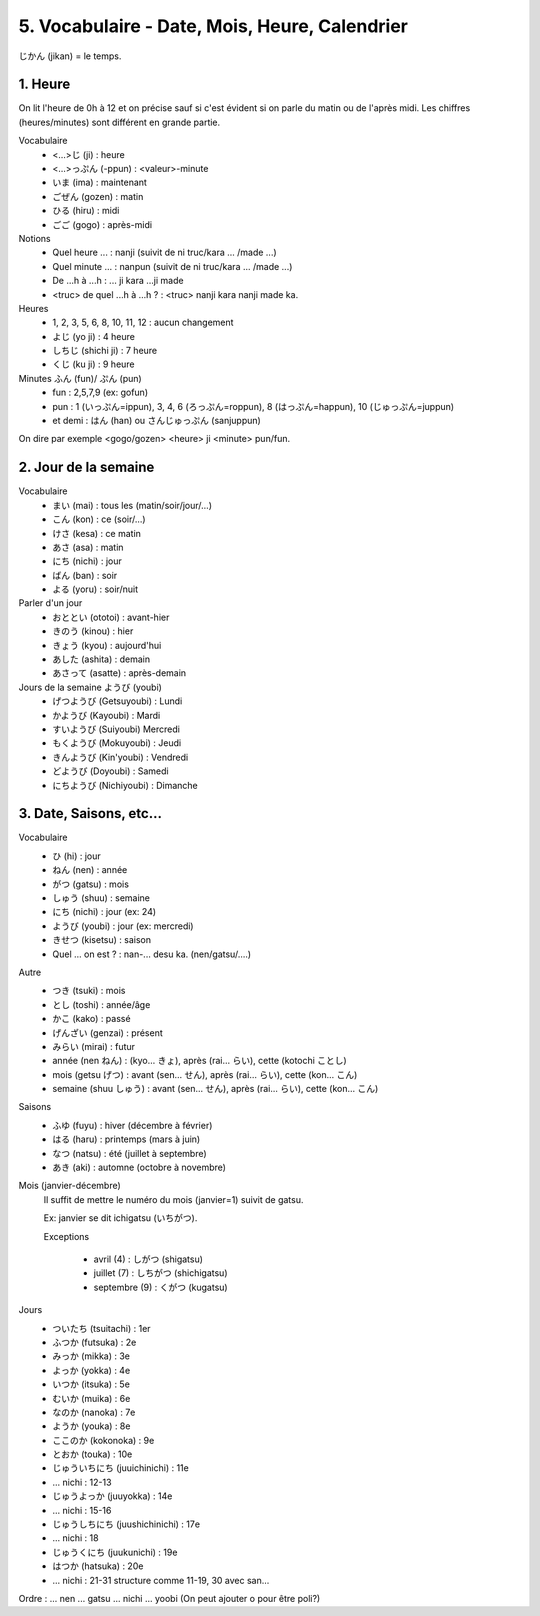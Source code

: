 =============================================================
5. Vocabulaire - Date, Mois, Heure, Calendrier
=============================================================

じかん (jikan)  = le temps.

1. Heure
==========================

On lit l'heure de 0h à 12 et on précise sauf si c'est évident
si on parle du matin ou de l'après midi. Les chiffres (heures/minutes)
sont différent en grande partie.

Vocabulaire
	* <...>じ (ji) : heure
	* <...>っぷん (-ppun) : <valeur>-minute
	* いま (ima) : maintenant
	* ごぜん (gozen) : matin
	* ひる (hiru) : midi
	* ごご (gogo) : après-midi

Notions
	* Quel heure ... : nanji (suivit de ni truc/kara ... /made ...)
	* Quel minute ... : nanpun (suivit de ni truc/kara ... /made ...)
	* De ...h à ...h :  ... ji kara ...ji made
	* <truc> de quel ...h à ...h ? : <truc> nanji kara nanji made ka.

Heures
	* 1, 2, 3, 5, 6, 8, 10, 11, 12 : aucun changement
	* よじ (yo ji) : 4 heure
	* しちじ (shichi ji) : 7 heure
	* くじ (ku ji) : 9 heure

Minutes ふん (fun)/ ぷん (pun)
	* fun : 2,5,7,9 (ex: gofun)
	* pun : 1 (いっぷん=ippun), 3, 4, 6 (ろっぷん=roppun), 8 (はっぷん=happun), 10 (じゅっぷん=juppun)
	* et demi : はん (han) ou さんじゅっぷん (sanjuppun)

On dire par exemple <gogo/gozen> <heure> ji <minute> pun/fun.

2. Jour de la semaine
===========================

Vocabulaire
	* まい (mai) : tous les (matin/soir/jour/...)
	* こん (kon) : ce (soir/...)
	* けさ (kesa) : ce matin
	* あさ (asa) : matin
	* にち (nichi) : jour
	* ばん (ban) : soir
	* よる (yoru) : soir/nuit

Parler d'un jour
	* おととい (ototoi) : avant-hier
	* きのう (kinou) : hier
	* きょう (kyou) : aujourd'hui
	* あした (ashita) : demain
	* あさって (asatte) : après-demain

Jours de la semaine ようび (youbi)
	*	げつようび (Getsuyoubi) : Lundi
	*	かようび (Kayoubi) : Mardi
	*	すいようび (Suiyoubi) Mercredi
	*	もくようび (Mokuyoubi) : Jeudi
	*	きんようび (Kin'youbi) : Vendredi
	*	どようび (Doyoubi) : Samedi
	*	にちようび (Nichiyoubi) : Dimanche

3. Date, Saisons, etc...
==================================

Vocabulaire
	* ひ (hi) : jour
	* ねん (nen) : année
	* がつ (gatsu) : mois
	* しゅう (shuu) : semaine
	* にち (nichi) : jour (ex: 24)
	* ようび (youbi) : jour (ex: mercredi)
	* きせつ (kisetsu) : saison
	* Quel ... on est ? : nan-... desu ka. (nen/gatsu/....)

Autre
	* つき (tsuki) : mois
	* とし (toshi) : année/âge
	* かこ (kako) : passé
	* げんざい (genzai) : présent
	* みらい (mirai) : futur
	* année (nen ねん) : (kyo... きょ), après (rai... らい), cette (kotochi ことし)
	* mois (getsu げつ) : avant (sen... せん), après (rai... らい), cette (kon... こん)
	* semaine (shuu しゅう) : avant (sen... せん), après (rai... らい), cette (kon... こん)

Saisons
	* ふゆ (fuyu) : hiver (décembre à février)
	* はる (haru) : printemps (mars à juin)
	* なつ (natsu) : été (juillet à septembre)
	* あき (aki) : automne (octobre à novembre)

Mois (janvier-décembre)
	Il suffit de mettre le numéro du mois (janvier=1) suivit de gatsu.

	Ex: janvier se dit ichigatsu (いちがつ).

	Exceptions

		* avril (4) : しがつ (shigatsu)
		* juillet (7) : しちがつ (shichigatsu)
		* septembre (9) : くがつ (kugatsu)

Jours
	*	ついたち (tsuitachi) : 1er
	*	ふつか (futsuka) : 2e
	*	みっか (mikka) : 3e
	*	よっか (yokka) : 4e
	*	いつか (itsuka) : 5e
	*	むいか (muika) : 6e
	*	なのか (nanoka) : 7e
	*	ようか (youka) : 8e
	*	ここのか (kokonoka) : 9e
	*	とおか (touka) : 10e
	*	じゅういちにち (juuichinichi) : 11e
	* ... nichi : 12-13
	*	じゅうよっか (juuyokka) : 14e
	* ... nichi : 15-16
	* じゅうしちにち (juushichinichi) : 17e
	* ... nichi : 18
	* じゅうくにち (juukunichi) : 19e
	*	はつか (hatsuka) : 20e
	* ... nichi : 21-31 structure comme 11-19, 30 avec san...

| Ordre : ... nen ... gatsu ... nichi ... yoobi (On peut ajouter o pour être poli?)
